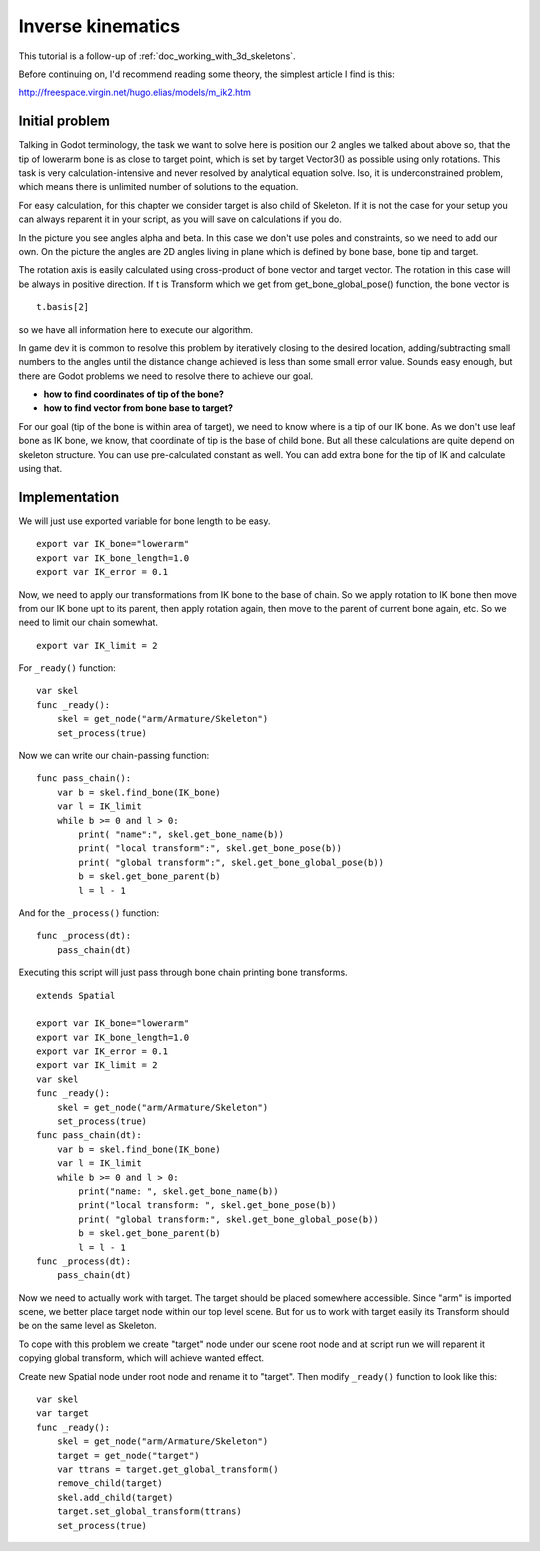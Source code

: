 .. _doc_inverse_kinematics:

Inverse kinematics
==================

This tutorial is a follow-up of :ref:`doc_working_with_3d_skeletons`.

Before continuing on, I'd recommend reading some theory, the simplest
article I find is this:

http://freespace.virgin.net/hugo.elias/models/m_ik2.htm

Initial problem
~~~~~~~~~~~~~~~

Talking in Godot terminology, the task we want to solve here is position
our 2 angles we talked about above so, that the tip of lowerarm bone is
as close to target point, which is set by target Vector3() as possible
using only rotations. This task is very calculation-intensive and never
resolved by analytical equation solve. lso, it is underconstrained
problem, which means there is unlimited number of solutions to the
equation.

.. image:: /img/inverse_kinematics.png

For easy calculation, for this chapter we consider target is also
child of Skeleton. If it is not the case for your setup you can always
reparent it in your script, as you will save on calculations if you
do.

In the picture you see angles alpha and beta. In this case we don't
use poles and constraints, so we need to add our own. On the picture
the angles are 2D angles living in plane which is defined by bone
base, bone tip and target.

The rotation axis is easily calculated using cross-product of bone
vector and target vector. The rotation in this case will be always in
positive direction. If t is Transform which we get from
get_bone_global_pose() function, the bone vector is

::

    t.basis[2]

so we have all information here to execute our algorithm.

In game dev it is common to resolve this problem by iteratively closing
to the desired location, adding/subtracting small numbers to the angles
until the distance change achieved is less than some small error value.
Sounds easy enough, but there are Godot problems we need to resolve
there to achieve our goal.

-  **how to find coordinates of tip of the bone?**
-  **how to find vector from bone base to target?**

For our goal (tip of the bone is within area of target), we need to know
where is a tip of our IK bone. As we don't use leaf bone as IK bone, we
know, that coordinate of tip is the base of child bone. But all these
calculations are quite depend on skeleton structure. You can use
pre-calculated constant as well. You can add extra bone for the tip of
IK and calculate using that.

Implementation
~~~~~~~~~~~~~~~~~~~~~~~~~~~~~~~~~~~~~~~~~~~~~~~~~~~~~~~~~~~~~~

We will just use exported variable for bone length to be easy.

::

    export var IK_bone="lowerarm"
    export var IK_bone_length=1.0
    export var IK_error = 0.1

Now, we need to apply our transformations from IK bone to the base of
chain. So we apply rotation to IK bone then move from our IK bone upt to
its parent, then apply rotation again, then move to the parent of
current bone again, etc. So we need to limit our chain somewhat.

::

    export var IK_limit = 2

For ``_ready()`` function:

::

    var skel
    func _ready():
        skel = get_node("arm/Armature/Skeleton")
        set_process(true)

Now we can write our chain-passing function:

::

    func pass_chain():
        var b = skel.find_bone(IK_bone)
        var l = IK_limit
        while b >= 0 and l > 0:
            print( "name":", skel.get_bone_name(b))
            print( "local transform":", skel.get_bone_pose(b))
            print( "global transform":", skel.get_bone_global_pose(b))
            b = skel.get_bone_parent(b)
            l = l - 1

And for the ``_process()`` function:

::

    func _process(dt):
        pass_chain(dt)

Executing this script will just pass through bone chain printing bone
transforms.

::

    extends Spatial

    export var IK_bone="lowerarm"
    export var IK_bone_length=1.0
    export var IK_error = 0.1
    export var IK_limit = 2
    var skel
    func _ready():
        skel = get_node("arm/Armature/Skeleton")
        set_process(true)
    func pass_chain(dt):
        var b = skel.find_bone(IK_bone)
        var l = IK_limit
        while b >= 0 and l > 0:
            print("name: ", skel.get_bone_name(b))
            print("local transform: ", skel.get_bone_pose(b))
            print( "global transform:", skel.get_bone_global_pose(b))
            b = skel.get_bone_parent(b)
            l = l - 1
    func _process(dt):
        pass_chain(dt)

Now we need to actually work with target. The target should be placed
somewhere accessible. Since "arm" is imported scene, we better place
target node within our top level scene. But for us to work with target
easily its Transform should be on the same level as Skeleton.

To cope with this problem we create "target" node under our scene root
node and at script run we will reparent it copying global transform,
which will achieve wanted effect.

Create new Spatial node under root node and rename it to "target".
Then modify ``_ready()`` function to look like this:

::

    var skel
    var target
    func _ready():
        skel = get_node("arm/Armature/Skeleton")
        target = get_node("target")
        var ttrans = target.get_global_transform()
        remove_child(target)
        skel.add_child(target)
        target.set_global_transform(ttrans)
        set_process(true)


